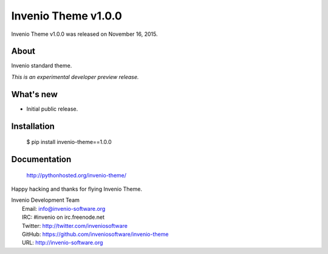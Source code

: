 ======================
 Invenio Theme v1.0.0
======================

Invenio Theme v1.0.0 was released on November 16, 2015.

About
-----

Invenio standard theme.

*This is an experimental developer preview release.*

What's new
----------

- Initial public release.

Installation
------------

   $ pip install invenio-theme==1.0.0

Documentation
-------------

   http://pythonhosted.org/invenio-theme/

Happy hacking and thanks for flying Invenio Theme.

| Invenio Development Team
|   Email: info@invenio-software.org
|   IRC: #invenio on irc.freenode.net
|   Twitter: http://twitter.com/inveniosoftware
|   GitHub: https://github.com/inveniosoftware/invenio-theme
|   URL: http://invenio-software.org
